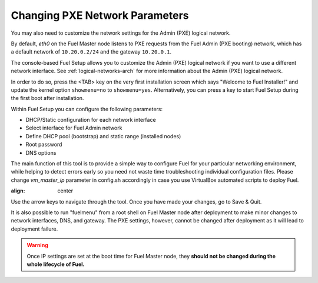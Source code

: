 .. _Network_Install:

Changing PXE Network Parameters
-------------------------------

You may also need to customize the network settings for the Admin
(PXE) logical network.

By default, `eth0` on the Fuel Master node listens to PXE requests
from the Fuel Admin (PXE booting) network, which has a default
network of ``10.20.0.2/24`` and the gateway ``10.20.0.1``.

The console-based Fuel Setup allows you to customize the Admin (PXE)
logical network if you want to use a different network interface.
See :ref:`logical-networks-arch` for more information about
the Admin (PXE) logical network.

In order to do so, press the <TAB> key on the very first installation screen
which says "Welcome to Fuel Installer!" and update the kernel option
``showmenu=no`` to ``showmenu=yes``. Alternatively, you can press a key to
start Fuel Setup during the first boot after installation.

Within Fuel Setup you can configure the following parameters:

* DHCP/Static configuration for each network interface
* Select interface for Fuel Admin network
* Define DHCP pool (bootstrap) and static range (installed nodes)
* Root password
* DNS options

The main function of this tool is to provide a simple way to configure Fuel for
your particular networking environment, while helping to detect errors early
so you need not waste time troubleshooting individual configuration files.
Please change `vm_master_ip` parameter in config.sh accordingly in case you use
VirtualBox automated scripts to deploy Fuel.

.. image:: /_images/fuel-menu-interfaces.jpg
:align: center

Use the arrow keys to navigate through the tool. Once you have made your
changes, go to Save & Quit.

It is also possible to run "fuelmenu" from a root shell on Fuel Master node after
deployment to make minor changes to network interfaces, DNS, and gateway. The
PXE settings, however, cannot be changed after deployment as it will lead to
deployment failure.

.. warning::

  Once IP settings are set at the boot time for Fuel Master node, they
  **should not be changed during the whole lifecycle of Fuel.**